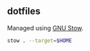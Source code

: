 ** dotfiles

Managed using [[https://www.gnu.org/s/stow/manual/stow.html][GNU Stow]].

#+begin_src bash
  stow . --target=$HOME
#+end_src
